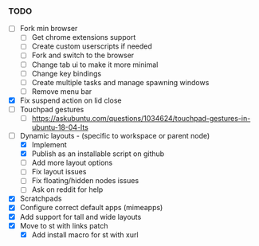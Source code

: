 *** TODO
  - [ ] Fork min browser
      - [ ] Get chrome extensions support
      - [ ] Create custom userscripts if needed
      - [ ] Fork and switch to the browser
      - [ ] Change tab ui to make it more minimal
      - [ ] Change key bindings
      - [ ] Create multiple tasks and manage spawning windows
      - [ ] Remove menu bar
  - [X] Fix suspend action on lid close
  - [ ] Touchpad gestures
      - [ ] https://askubuntu.com/questions/1034624/touchpad-gestures-in-ubuntu-18-04-lts
  - [-] Dynamic layouts - (specific to workspace or parent node)
      - [X] Implement
      - [X] Publish as an installable script on github
      - [ ] Add more layout options
      - [ ] Fix layout issues
      - [ ] Fix floating/hidden nodes issues
      - [ ] Ask on reddit for help
  - [X] Scratchpads
  - [X] Configure correct default apps (mimeapps)
  - [X] Add support for tall and wide layouts
  - [X] Move to st with links patch
    - [X] Add install macro for st with xurl
